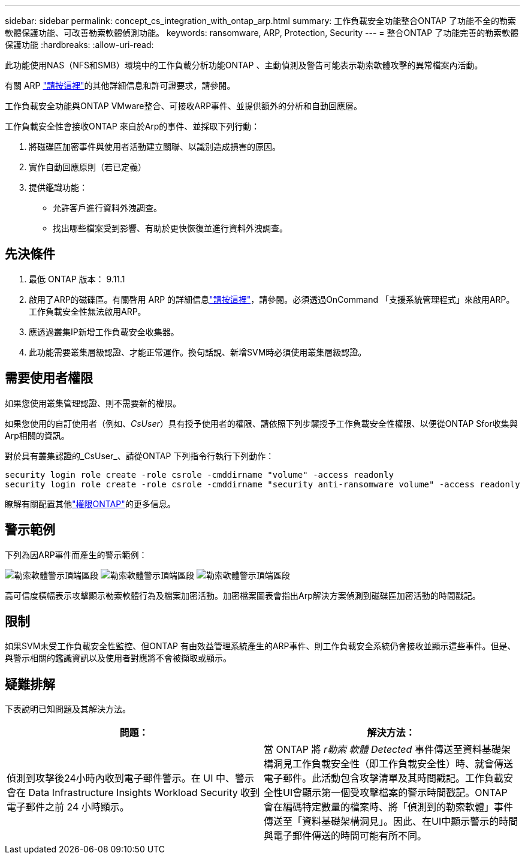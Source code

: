 ---
sidebar: sidebar 
permalink: concept_cs_integration_with_ontap_arp.html 
summary: 工作負載安全功能整合ONTAP 了功能不全的勒索軟體保護功能、可改善勒索軟體偵測功能。 
keywords: ransomware, ARP, Protection, Security 
---
= 整合ONTAP 了功能完善的勒索軟體保護功能
:hardbreaks:
:allow-uri-read: 


[role="lead"]
此功能使用NAS（NFS和SMB）環境中的工作負載分析功能ONTAP 、主動偵測及警告可能表示勒索軟體攻擊的異常檔案內活動。

有關 ARP link:https://docs.netapp.com/us-en/ontap/anti-ransomware/index.html["請按這裡"]的其他詳細信息和許可證要求，請參閱。

工作負載安全功能與ONTAP VMware整合、可接收ARP事件、並提供額外的分析和自動回應層。

工作負載安全性會接收ONTAP 來自於Arp的事件、並採取下列行動：

. 將磁碟區加密事件與使用者活動建立關聯、以識別造成損害的原因。
. 實作自動回應原則（若已定義）
. 提供鑑識功能：
+
** 允許客戶進行資料外洩調查。
** 找出哪些檔案受到影響、有助於更快恢復並進行資料外洩調查。






== 先決條件

. 最低 ONTAP 版本： 9.11.1
. 啟用了ARP的磁碟區。有關啓用 ARP 的詳細信息link:https://docs.netapp.com/us-en/ontap/anti-ransomware/enable-task.html["請按這裡"]，請參閱。必須透過OnCommand 「支援系統管理程式」來啟用ARP。工作負載安全性無法啟用ARP。
. 應透過叢集IP新增工作負載安全收集器。
. 此功能需要叢集層級認證、才能正常運作。換句話說、新增SVM時必須使用叢集層級認證。




== 需要使用者權限

如果您使用叢集管理認證、則不需要新的權限。

如果您使用的自訂使用者（例如、_CsUser_）具有授予使用者的權限、請依照下列步驟授予工作負載安全性權限、以便從ONTAP Sfor收集與Arp相關的資訊。

對於具有叢集認證的_CsUser_、請從ONTAP 下列指令行執行下列動作：

....
security login role create -role csrole -cmddirname "volume" -access readonly
security login role create -role csrole -cmddirname "security anti-ransomware volume" -access readonly
....
瞭解有關配置其他link:task_add_collector_svm.html["權限ONTAP"]的更多信息。



== 警示範例

下列為因ARP事件而產生的警示範例：

image:CS_Ransomware_Example_1.png["勒索軟體警示頂端區段"] image:CS_Ransomware_Example_2.png["勒索軟體警示頂端區段"] image:CS_Ransomware_Example_3.png["勒索軟體警示頂端區段"]

高可信度橫幅表示攻擊顯示勒索軟體行為及檔案加密活動。加密檔案圖表會指出Arp解決方案偵測到磁碟區加密活動的時間戳記。



== 限制

如果SVM未受工作負載安全性監控、但ONTAP 有由效益管理系統產生的ARP事件、則工作負載安全系統仍會接收並顯示這些事件。但是、與警示相關的鑑識資訊以及使用者對應將不會被擷取或顯示。



== 疑難排解

下表說明已知問題及其解決方法。

[cols="2*"]
|===
| 問題： | 解決方法： 


| 偵測到攻擊後24小時內收到電子郵件警示。在 UI 中、警示會在 Data Infrastructure Insights Workload Security 收到電子郵件之前 24 小時顯示。 | 當 ONTAP 將 _r勒索 軟體 Detected_ 事件傳送至資料基礎架構洞見工作負載安全性（即工作負載安全性）時、就會傳送電子郵件。此活動包含攻擊清單及其時間戳記。工作負載安全性UI會顯示第一個受攻擊檔案的警示時間戳記。ONTAP 會在編碼特定數量的檔案時、將「偵測到的勒索軟體」事件傳送至「資料基礎架構洞見」。因此、在UI中顯示警示的時間與電子郵件傳送的時間可能有所不同。 
|===